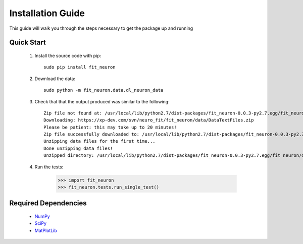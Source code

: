 Installation Guide
=====================
This guide will walk you through the steps necessary to get 
the package up and running

Quick Start
----------------

 #. Install the source code with pip::
    
		sudo pip install fit_neuron
       
 #. Download the data::
 
		sudo python -m fit_neuron.data.dl_neuron_data
		
 #. Check that that the output produced was similar to the following:: 
 
		Zip file not found at: /usr/local/lib/python2.7/dist-packages/fit_neuron-0.0.3-py2.7.egg/fit_neuron/data/DataTextFiles.zip
		Downloading: https://xp-dev.com/svn/neuro_fit/fit_neuron/data/DataTextFiles.zip
		Please be patient: this may take up to 20 minutes!
		Zip file successfully downloaded to: /usr/local/lib/python2.7/dist-packages/fit_neuron-0.0.3-py2.7.egg/fit_neuron/data/DataTextFiles.zip
		Unzipping data files for the first time...
		Done unzipping data files!
		Unzipped directory: /usr/local/lib/python2.7/dist-packages/fit_neuron-0.0.3-py2.7.egg/fit_neuron/data/DataTextFiles

 #. Run the tests:
     
	>>> import fit_neuron
	>>> fit_neuron.tests.run_single_test()
	 		
 		 
Required Dependencies
-------------------------

 * `NumPy <http://wiki.scipy.org/Tentative_NumPy_Tutorial>`_
 * `SciPy <http://www.scipy.org/>`_
 * `MatPlotLib <http://matplotlib.org/>`_

	
